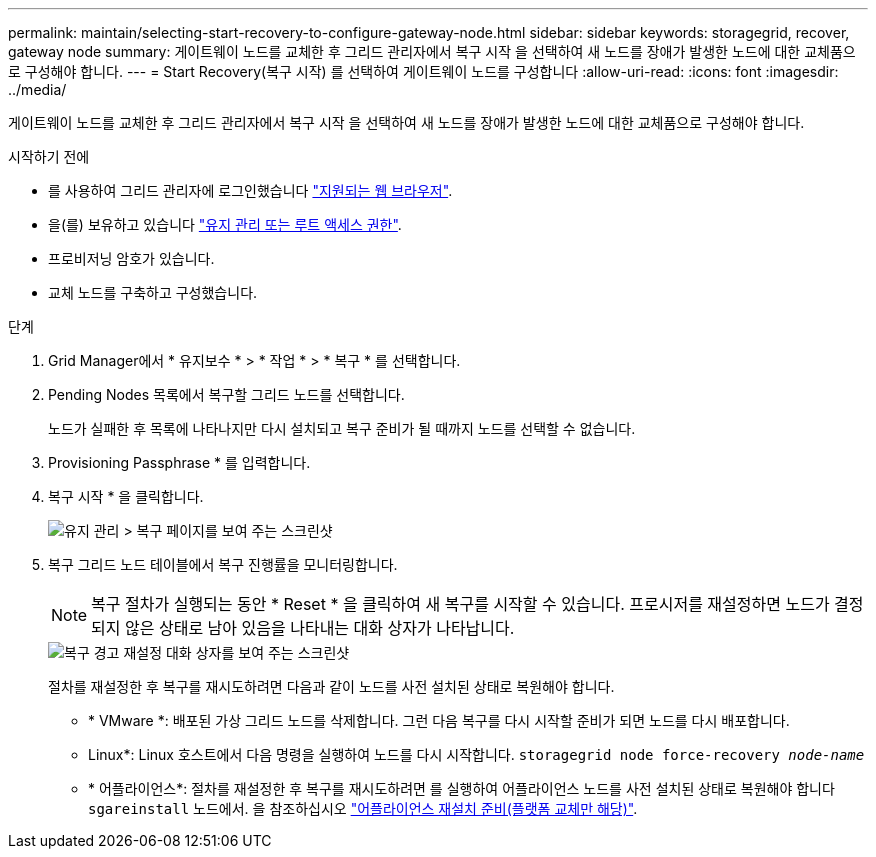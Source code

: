 ---
permalink: maintain/selecting-start-recovery-to-configure-gateway-node.html 
sidebar: sidebar 
keywords: storagegrid, recover, gateway node 
summary: 게이트웨이 노드를 교체한 후 그리드 관리자에서 복구 시작 을 선택하여 새 노드를 장애가 발생한 노드에 대한 교체품으로 구성해야 합니다. 
---
= Start Recovery(복구 시작) 를 선택하여 게이트웨이 노드를 구성합니다
:allow-uri-read: 
:icons: font
:imagesdir: ../media/


[role="lead"]
게이트웨이 노드를 교체한 후 그리드 관리자에서 복구 시작 을 선택하여 새 노드를 장애가 발생한 노드에 대한 교체품으로 구성해야 합니다.

.시작하기 전에
* 를 사용하여 그리드 관리자에 로그인했습니다 link:../admin/web-browser-requirements.html["지원되는 웹 브라우저"].
* 을(를) 보유하고 있습니다 link:../admin/admin-group-permissions.html["유지 관리 또는 루트 액세스 권한"].
* 프로비저닝 암호가 있습니다.
* 교체 노드를 구축하고 구성했습니다.


.단계
. Grid Manager에서 * 유지보수 * > * 작업 * > * 복구 * 를 선택합니다.
. Pending Nodes 목록에서 복구할 그리드 노드를 선택합니다.
+
노드가 실패한 후 목록에 나타나지만 다시 설치되고 복구 준비가 될 때까지 노드를 선택할 수 없습니다.

. Provisioning Passphrase * 를 입력합니다.
. 복구 시작 * 을 클릭합니다.
+
image::../media/4b_select_recovery_node.png[유지 관리 > 복구 페이지를 보여 주는 스크린샷]

. 복구 그리드 노드 테이블에서 복구 진행률을 모니터링합니다.
+

NOTE: 복구 절차가 실행되는 동안 * Reset * 을 클릭하여 새 복구를 시작할 수 있습니다. 프로시저를 재설정하면 노드가 결정되지 않은 상태로 남아 있음을 나타내는 대화 상자가 나타납니다.

+
image::../media/recovery_reset_warning.gif[복구 경고 재설정 대화 상자를 보여 주는 스크린샷]

+
절차를 재설정한 후 복구를 재시도하려면 다음과 같이 노드를 사전 설치된 상태로 복원해야 합니다.

+
** * VMware *: 배포된 가상 그리드 노드를 삭제합니다. 그런 다음 복구를 다시 시작할 준비가 되면 노드를 다시 배포합니다.
** Linux*: Linux 호스트에서 다음 명령을 실행하여 노드를 다시 시작합니다. `storagegrid node force-recovery _node-name_`
** * 어플라이언스*: 절차를 재설정한 후 복구를 재시도하려면 를 실행하여 어플라이언스 노드를 사전 설치된 상태로 복원해야 합니다 `sgareinstall` 노드에서. 을 참조하십시오 link:preparing-appliance-for-reinstallation-platform-replacement-only.html["어플라이언스 재설치 준비(플랫폼 교체만 해당)"].



